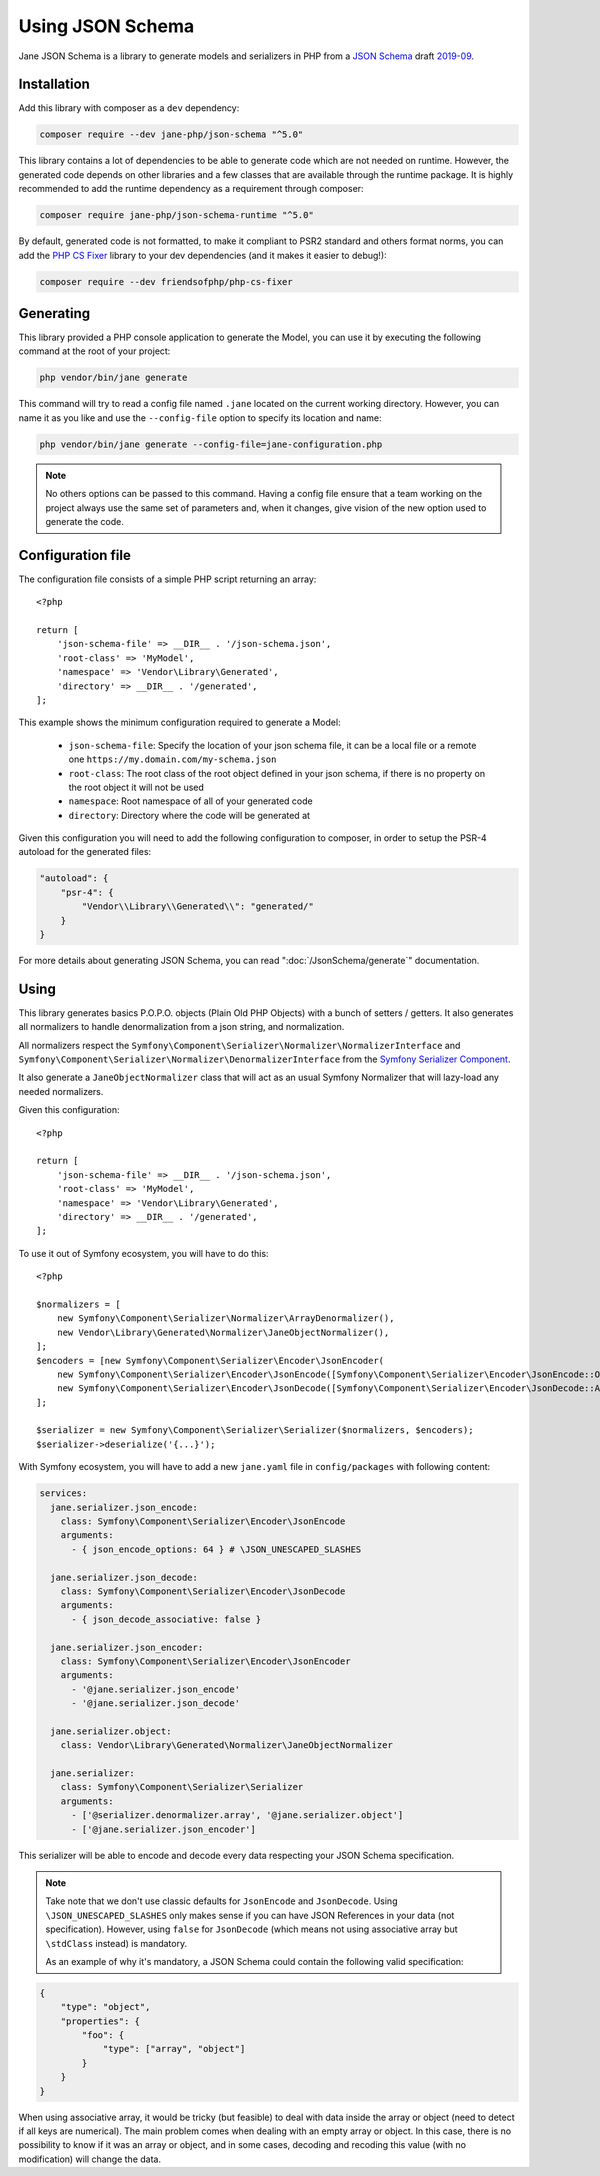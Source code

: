 Using JSON Schema
=================

Jane JSON Schema is a library to generate models and serializers in PHP from a `JSON Schema`_ draft `2019-09`_.

Installation
------------

Add this library with composer as a ``dev`` dependency:

.. code-block:: bash

    composer require --dev jane-php/json-schema "^5.0"

This library contains a lot of dependencies to be able to generate code which are not needed on runtime. However, the
generated code depends on other libraries and a few classes that are available through the runtime package. It is highly
recommended to add the runtime dependency as a requirement through composer:

.. code-block:: bash

    composer require jane-php/json-schema-runtime "^5.0"

By default, generated code is not formatted, to make it compliant to PSR2 standard and others format norms, you can add
the `PHP CS Fixer`_ library to your dev dependencies (and it makes it easier to debug!):

.. code-block:: bash

    composer require --dev friendsofphp/php-cs-fixer

.. _`2019-09`: https://json-schema.org/specification.html
.. _`JSON Schema`: http://json-schema.org/
.. _PHP CS Fixer: http://cs.sensiolabs.org/

Generating
----------

This library provided a PHP console application to generate the Model, you can use it by executing the following command
at the root of your project:

.. code-block:: bash

    php vendor/bin/jane generate

This command will try to read a config file named ``.jane`` located on the current working directory. However, you can
name it as you like and use the ``--config-file`` option to specify its location and name:

.. code-block:: bash

    php vendor/bin/jane generate --config-file=jane-configuration.php

.. note::
    No others options can be passed to this command. Having a config file ensure that a team working on the project
    always use the same set of parameters and, when it changes, give vision of the new option used to generate the code.

Configuration file
------------------

The configuration file consists of a simple PHP script returning an array::

    <?php

    return [
        'json-schema-file' => __DIR__ . '/json-schema.json',
        'root-class' => 'MyModel',
        'namespace' => 'Vendor\Library\Generated',
        'directory' => __DIR__ . '/generated',
    ];

This example shows the minimum configuration required to generate a Model:

 * ``json-schema-file``: Specify the location of your json schema file, it can be a local file or a remote one
   ``https://my.domain.com/my-schema.json``
 * ``root-class``: The root class of the root object defined in your json schema, if there is no property on the root
   object it will not be used
 * ``namespace``: Root namespace of all of your generated code
 * ``directory``: Directory where the code will be generated at

Given this configuration you will need to add the following configuration to composer, in order to setup the PSR-4
autoload for the generated files:

.. code-block:: javascript

    "autoload": {
        "psr-4": {
            "Vendor\\Library\\Generated\\": "generated/"
        }
    }

For more details about generating JSON Schema, you can read ":doc:`/JsonSchema/generate`" documentation.

Using
-----

This library generates basics P.O.P.O. objects (Plain Old PHP Objects) with a bunch of setters / getters. It also
generates all normalizers to handle denormalization from a json string, and normalization.

All normalizers respect the ``Symfony\Component\Serializer\Normalizer\NormalizerInterface`` and
``Symfony\Component\Serializer\Normalizer\DenormalizerInterface`` from the `Symfony Serializer Component`_.

It also generate a ``JaneObjectNormalizer`` class that will act as an usual Symfony Normalizer that will lazy-load any
needed normalizers.

Given this configuration::

    <?php

    return [
        'json-schema-file' => __DIR__ . '/json-schema.json',
        'root-class' => 'MyModel',
        'namespace' => 'Vendor\Library\Generated',
        'directory' => __DIR__ . '/generated',
    ];

To use it out of Symfony ecosystem, you will have to do this::

    <?php

    $normalizers = [
        new Symfony\Component\Serializer\Normalizer\ArrayDenormalizer(),
        new Vendor\Library\Generated\Normalizer\JaneObjectNormalizer(),
    ];
    $encoders = [new Symfony\Component\Serializer\Encoder\JsonEncoder(
        new Symfony\Component\Serializer\Encoder\JsonEncode([Symfony\Component\Serializer\Encoder\JsonEncode::OPTIONS => \JSON_UNESCAPED_SLASHES]),
        new Symfony\Component\Serializer\Encoder\JsonDecode([Symfony\Component\Serializer\Encoder\JsonDecode::ASSOCIATIVE => false])),
    ];

    $serializer = new Symfony\Component\Serializer\Serializer($normalizers, $encoders);
    $serializer->deserialize('{...}');

With Symfony ecosystem, you will have to add a new ``jane.yaml`` file in ``config/packages`` with following content:

.. code-block:: yaml

    services:
      jane.serializer.json_encode:
        class: Symfony\Component\Serializer\Encoder\JsonEncode
        arguments:
          - { json_encode_options: 64 } # \JSON_UNESCAPED_SLASHES

      jane.serializer.json_decode:
        class: Symfony\Component\Serializer\Encoder\JsonDecode
        arguments:
          - { json_decode_associative: false }

      jane.serializer.json_encoder:
        class: Symfony\Component\Serializer\Encoder\JsonEncoder
        arguments:
          - '@jane.serializer.json_encode'
          - '@jane.serializer.json_decode'

      jane.serializer.object:
        class: Vendor\Library\Generated\Normalizer\JaneObjectNormalizer

      jane.serializer:
        class: Symfony\Component\Serializer\Serializer
        arguments:
          - ['@serializer.denormalizer.array', '@jane.serializer.object']
          - ['@jane.serializer.json_encoder']

This serializer will be able to encode and decode every data respecting your JSON Schema specification.

.. note::
    Take note that we don't use classic defaults for ``JsonEncode`` and ``JsonDecode``. Using
    ``\JSON_UNESCAPED_SLASHES`` only makes sense if you can have JSON References in your data (not specification).
    However, using ``false`` for ``JsonDecode`` (which means not using associative array but ``\stdClass`` instead)
    is mandatory.

    As an example of why it's mandatory, a JSON Schema could contain the following valid specification:

.. code-block:: javascript

        {
            "type": "object",
            "properties": {
                "foo": {
                    "type": ["array", "object"]
                }
            }
        }

When using associative array, it would be tricky (but feasible) to deal with data inside the array or object (need to
detect if all keys are numerical). The main problem comes when dealing with an empty array or object. In this case,
there is no possibility to know if it was an array or object, and in some cases, decoding and recoding this value (with
no modification) will change the data.

.. _Symfony Serializer Component: https://symfony.com/doc/current/components/serializer.html

